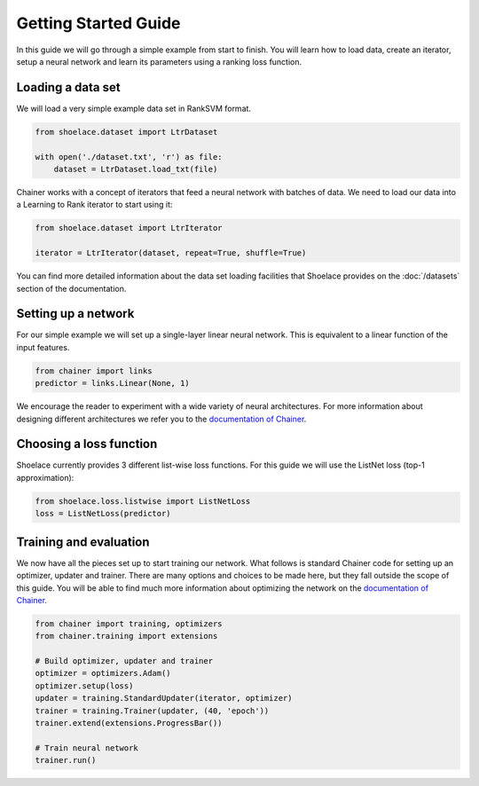 .. _getting_started-ref:

=====================
Getting Started Guide
=====================

In this guide we will go through a simple example from start to finish. You
will learn how to load data, create an iterator, setup a neural network and
learn its parameters using a ranking loss function.

Loading a data set
==================
We will load a very simple example data set in RankSVM format.

.. code-block:: python

    from shoelace.dataset import LtrDataset

    with open('./dataset.txt', 'r') as file:
        dataset = LtrDataset.load_txt(file)

Chainer works with a concept of iterators that feed a neural network with
batches of data. We need to load our data into a Learning to Rank iterator to
start using it:

.. code-block:: python

    from shoelace.dataset import LtrIterator

    iterator = LtrIterator(dataset, repeat=True, shuffle=True)

You can find more detailed information about the data set loading facilities
that Shoelace provides on the :doc:`/datasets` section of the documentation.

Setting up a network
====================
For our simple example we will set up a single-layer linear neural network. This
is equivalent to a linear function of the input features.

.. code-block:: python

    from chainer import links
    predictor = links.Linear(None, 1)

We encourage the reader to experiment with a wide variety of neural
architectures. For more information about designing different architectures we
refer you to the `documentation of Chainer <https://docs.chainer.org>`_.

Choosing a loss function
========================
Shoelace currently provides 3 different list-wise loss functions. For this guide
we will use the ListNet loss (top-1 approximation):

.. code-block:: python

    from shoelace.loss.listwise import ListNetLoss
    loss = ListNetLoss(predictor)


Training and evaluation
=======================
We now have all the pieces set up to start training our network. What follows is
standard Chainer code for setting up an optimizer, updater and trainer. There
are many options and choices to be made here, but they fall outside the scope of
this guide. You will be able to find much more information about optimizing the
network on the `documentation of Chainer <https://docs.chainer.org>`_.

.. code-block:: python

    from chainer import training, optimizers
    from chainer.training import extensions

    # Build optimizer, updater and trainer
    optimizer = optimizers.Adam()
    optimizer.setup(loss)
    updater = training.StandardUpdater(iterator, optimizer)
    trainer = training.Trainer(updater, (40, 'epoch'))
    trainer.extend(extensions.ProgressBar())

    # Train neural network
    trainer.run()

